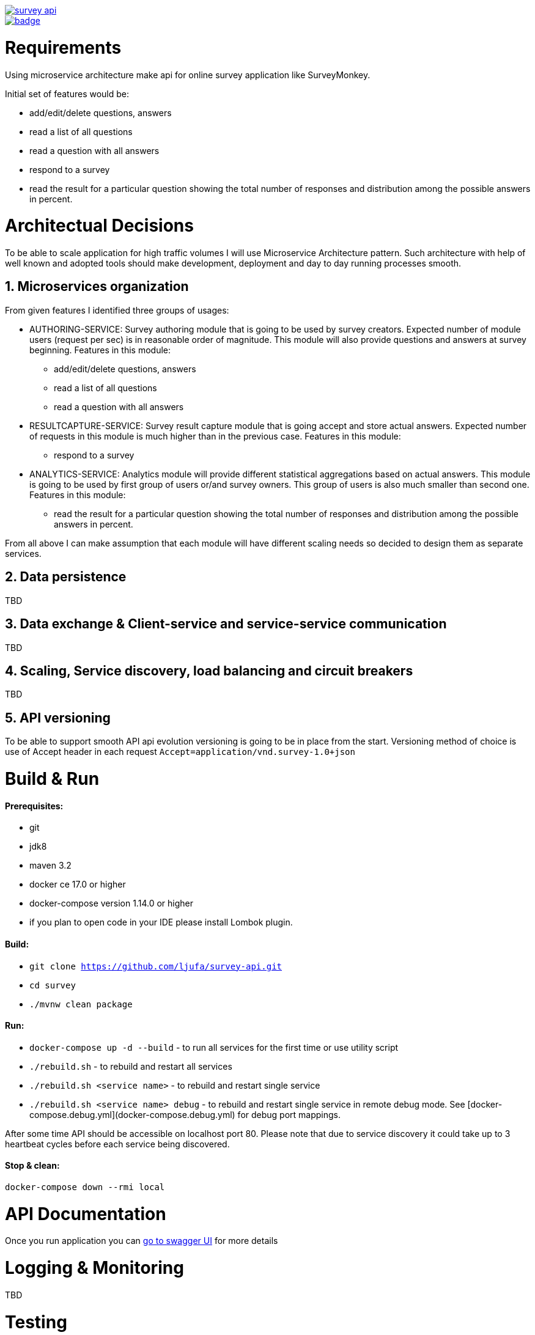 image::https://travis-ci.org/devotion/survey-api.svg?branch=master[link=https://travis-ci.org/devotion/survey-api]
image::https://codecov.io/gh/devotion/survey-api/branch/master/graph/badge.svg[link=https://codecov.io/gh/devotion/survey-api]

= Requirements
Using microservice architecture make api for online survey application like SurveyMonkey.

Initial set of features would be: 

 * add/edit/delete questions, answers
 * read a list of all questions
 * read a question with all answers
 * respond to a survey
 * read the result for a particular question showing the total number of responses and distribution among the
   possible answers in percent.
 
= Architectual Decisions
To be able to scale application for high traffic volumes I will use Microservice Architecture pattern.
Such architecture with help of well known and adopted tools should make development, 
deployment and day to day running processes smooth.

== 1. Microservices organization

From given features I identified three groups of usages:

* AUTHORING-SERVICE: Survey authoring module that is going to be used by survey creators.
Expected number of module users (request per sec) is in reasonable order of magnitude.
This module will also provide questions and answers at survey beginning.
Features in this module:
** add/edit/delete questions, answers
** read a list of all questions
** read a question with all answers
 
* RESULTCAPTURE-SERVICE: Survey result capture module that is going accept and store actual answers.
Expected number of requests in this module is much higher than in the previous case.
Features in this module:
** respond to a survey

* ANALYTICS-SERVICE: Analytics module will provide different statistical aggregations based on actual answers.
This module is going to be used by first group of users or/and survey owners. 
This group of users is also much smaller than second one.
Features in this module:
** read the result for a particular question showing the total number of responses and distribution among the
        possible answers in percent.

From all above I can make assumption that each module will have different scaling needs 
so decided to design them as separate services.


== 2. Data persistence
TBD

== 3. Data exchange & Client-service and service-service communication
TBD

== 4. Scaling, Service discovery, load balancing and circuit breakers
TBD

== 5. API versioning
To be able to support smooth API api evolution versioning is going to be in place from the start.
Versioning method of choice is use of Accept header in each request `Accept=application/vnd.survey-1.0+json`

= Build & Run
==== Prerequisites:
* git
* jdk8
* maven 3.2 +
* docker ce 17.0 or higher
* docker-compose version 1.14.0 or higher
* if you plan to open code in your IDE please install Lombok plugin.

==== Build:

* `git clone https://github.com/ljufa/survey-api.git`
* `cd survey`
* `./mvnw clean package`
 
==== Run:
 
 * `docker-compose up -d --build` - to run all services for the first time
 or use utility script
 * `./rebuild.sh` - to rebuild and restart all services
 * `./rebuild.sh <service name>` - to rebuild and restart single service
 * `./rebuild.sh <service name> debug` - to rebuild and restart single service in remote debug mode.
    See [docker-compose.debug.yml](docker-compose.debug.yml) for debug port mappings. 

After some time API should be accessible on localhost port 80.
Please note that due to service discovery it could take up to 3 heartbeat cycles before each service being discovered.
 
==== Stop & clean:

`docker-compose down --rmi local`

= API Documentation
Once you run application you can http://localhost/swagger-ui.html[go to swagger UI]
for more details

= Logging & Monitoring
TBD

= Testing
TBD